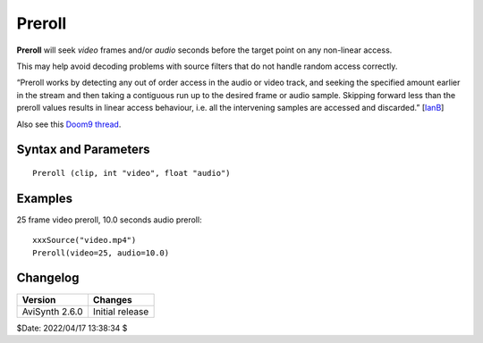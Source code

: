 =======
Preroll
=======

**Preroll** will seek *video* frames and/or *audio* seconds before the target
point on any non-linear access.

This may help avoid decoding problems with source filters that do not handle
random access correctly.

“Preroll works by detecting any out of order access in the audio or video track,
and seeking the specified amount earlier in the stream and then taking a
contiguous run up to the desired frame or audio sample. Skipping forward less
than the preroll values results in linear access behaviour, i.e. all the
intervening samples are accessed and discarded.” [`IanB`_]

Also see this `Doom9 thread`_.


Syntax and Parameters
----------------------

::

    Preroll (clip, int "video", float "audio")

.. describe:: clip

    Source clip; all color formats supported.

.. describe:: video

    Frames to preroll.

    Default: 0

.. describe:: audio

    Audio to preroll, in seconds.

    Default: 0.0


Examples
---------

25 frame video preroll, 10.0 seconds audio preroll::

    xxxSource("video.mp4")
    Preroll(video=25, audio=10.0)


Changelog
----------

+----------------+-----------------+
| Version        | Changes         |
+================+=================+
| AviSynth 2.6.0 | Initial release |
+----------------+-----------------+

$Date: 2022/04/17 13:38:34 $

.. _IanB:
    https://forum.doom9.org/showthread.php?p=1629239#post1629239
.. _Doom9 thread:
    https://forum.doom9.org/showthread.php?t=164457
